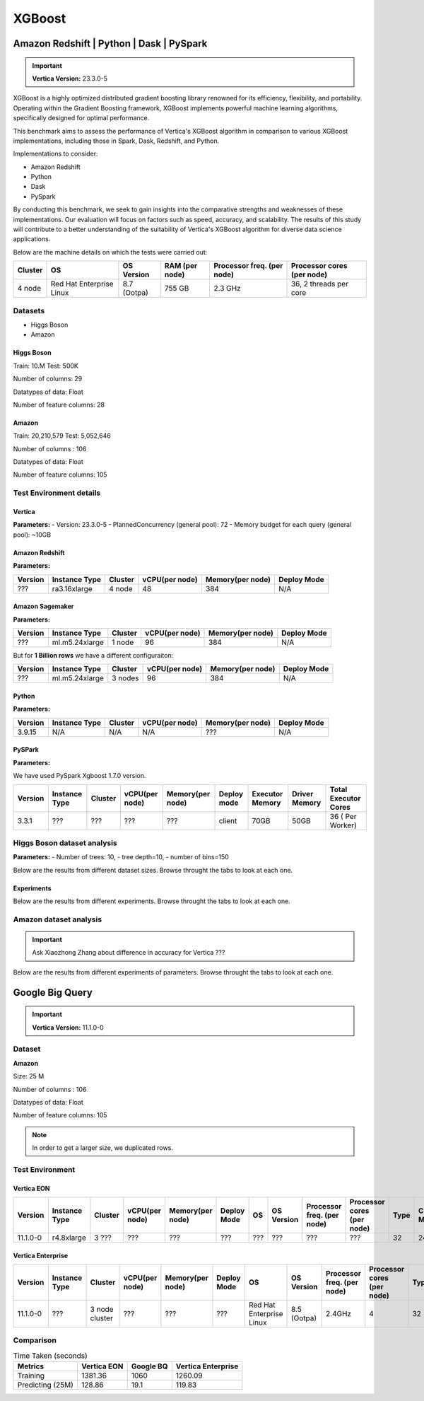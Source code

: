 .. _benchmarks.xgboost:


=======
XGBoost
=======

Amazon Redshift | Python | Dask | PySpark
~~~~~~~~~~~~~~~~~~~~~~~~~~~~~~~~~~~~~~~~~~

.. important::

    **Vertica Version:** 23.3.0-5

XGBoost is a highly optimized distributed gradient boosting library 
renowned for its efficiency, flexibility, and portability. Operating 
within the Gradient Boosting framework, XGBoost implements powerful 
machine learning algorithms, specifically designed for optimal 
performance.

This benchmark aims to assess the performance of Vertica's XGBoost 
algorithm in comparison to various XGBoost implementations, 
including those in Spark, Dask, Redshift, and Python.

Implementations to consider:

- Amazon Redshift
- Python
- Dask
- PySpark

By conducting this benchmark, we seek to gain insights into the 
comparative strengths and weaknesses of these implementations. 
Our evaluation will focus on factors such as speed, accuracy, 
and scalability. The results of this study will contribute to a 
better understanding of the suitability of Vertica's XGBoost 
algorithm for diverse data science applications.


Below are the machine details on which the tests were carried out:


+-------------+---------------------------+-----------------------+------------------------+----------------------------+-----------------------------+
| Cluster     | OS                        | OS Version            | RAM (per node)         | Processor freq. (per node) | Processor cores (per node)  |
+=============+===========================+=======================+========================+============================+=============================+
| 4 node      | Red Hat Enterprise Linux  | 8.7 (Ootpa)           | 755 GB                 | 2.3 GHz                    | 36, 2 threads per core      |
+-------------+---------------------------+-----------------------+------------------------+----------------------------+-----------------------------+


Datasets
^^^^^^^^^

- Higgs Boson 
- Amazon

Higgs Boson
------------

Train: 10.M
Test: 500K

Number of columns: 29

Datatypes of data: Float

Number of feature columns: 28

Amazon
-------

Train: 20,210,579
Test: 5,052,646

Number of columns : 106

Datatypes of data: Float

Number of feature columns: 105

Test Environment details
^^^^^^^^^^^^^^^^^^^^^^^^^


Vertica
----------


**Parameters:**
- Version: 23.3.0-5
- PlannedConcurrency (general pool): 72
- Memory budget for each query (general pool): ~10GB

Amazon Redshift
----------------

**Parameters:**

.. list-table:: 
    :header-rows: 1

    * - Version
      - Instance Type
      - Cluster
      - vCPU(per node)
      - Memory(per node)
      - Deploy Mode
    * - ???
      - ra3.16xlarge
      - 4 node
      - 48
      - 384
      - N/A


Amazon Sagemaker
------------------

**Parameters:**

.. list-table:: 
    :header-rows: 1

    * - Version
      - Instance Type
      - Cluster
      - vCPU(per node)
      - Memory(per node)
      - Deploy Mode
    * - ???
      - ml.m5.24xlarge
      - 1 node
      - 96
      - 384
      - N/A

But for **1 Billion rows** we have a different configuraiton:

.. list-table:: 
    :header-rows: 1

    * - Version
      - Instance Type
      - Cluster
      - vCPU(per node)
      - Memory(per node)
      - Deploy Mode
    * - ???
      - ml.m5.24xlarge
      - 3 nodes
      - 96
      - 384
      - N/A


Python
---------
**Parameters:**

.. list-table:: 
    :header-rows: 1

    * - Version
      - Instance Type
      - Cluster
      - vCPU(per node)
      - Memory(per node)
      - Deploy Mode
    * - 3.9.15
      - N/A
      - N/A
      - N/A
      - ???
      - N/A



PySPark
--------

**Parameters:**

We have used PySpark Xgboost 1.7.0 version.

.. list-table:: 
    :header-rows: 1

    * - Version
      - Instance Type
      - Cluster
      - vCPU(per node)
      - Memory(per node)
      - Deploy mode
      - Executor Memory
      - Driver Memory
      - Total Executor Cores
    * - 3.3.1
      - ???
      - ???
      - ???
      - ???
      - client
      - 70GB
      - 50GB
      - 36 ( Per Worker)


Higgs Boson dataset analysis
^^^^^^^^^^^^^^^^^^^^^^^^^^^^^
**Parameters:**
- Number of trees: 10, 
- tree depth=10, 
- number of bins=150

Below are the results from different dataset sizes. 
Browse throught the tabs to look at each one.

.. tab:: 1 Billion


  1 Billion Rows
  ------------------

  .. csv-table:: 1 B Rows
    :file: /_static/benchmark_xgboost_1b.csv
    :header-rows: 2

  Since the accuracy is similar, we will only show the runtime comparison below:

  .. important::

    Amason Redshift is only considering a sample data of size 33,617 for training.

  .. ipython:: python
    :suppress:

    import plotly.graph_objects as go
    labels = ['Vertica', 'PySpark']
    heights = [107.45, 1085.84]
    colors = ['blue', 'cyan']
    fig = go.Figure()
    for label, height, color in zip(labels, heights, colors):
        fig.add_trace(go.Bar(
            x=[label],
            y=[height],
            marker_color=color,
            text=[height],
            textposition='outside',
            name=label,
        ))
    fig.update_layout(
        title='Data Size: 1 B',
        #xaxis=dict(title='XGBoost Implementations'),
        yaxis=dict(title='Execution Time (minutes)'),
        bargap=0.2,
        width = 600,
        height = 500
    )
    fig.write_html("/project/data/VerticaPy/docs/figures/benchmark_xgboost_higgs_1b.html")

  .. raw:: html
    :file: /project/data/VerticaPy/docs/figures/benchmark_xgboost_higgs_1b.html


.. tab:: 100 Million

  100 Million Rows
  ------------------

  .. csv-table:: 100 M Rows
    :file: /_static/benchmark_xgboost_100m.csv
    :header-rows: 2

  Since the accuracy is similar, we will only show the runtime comparison below:

  .. important::

    Amason Redshift is only considering a sample data of size 33,617 for training.

  .. ipython:: python
    :suppress:

    import plotly.graph_objects as go
    labels = ['Vertica', 'Amazon Sagemaker', 'Python', 'PySpark']
    heights = [13.76, 9.11, 5.69, 96.8]
    colors = ['blue', 'orange', 'red', 'cyan']
    fig = go.Figure()
    for label, height, color in zip(labels, heights, colors):
        fig.add_trace(go.Bar(
            x=[label],
            y=[height],
            marker_color=color,
            text=[height],
            textposition='outside',
            name=label,
        ))
    fig.update_layout(
        title='Data Size: 100 M',
        #xaxis=dict(title='XGBoost Implementations'),
        yaxis=dict(title='Execution Time (minutes)'),
        bargap=0.2,
        width = 600,
        height = 500
    )
    fig.write_html("/project/data/VerticaPy/docs/figures/benchmark_xgboost_higgs_100m.html")

  .. raw:: html
    :file: /project/data/VerticaPy/docs/figures/benchmark_xgboost_higgs_100m.html




.. tab:: 10.5 Million

  10.5 Million Rows
  ------------------

  .. csv-table:: 10.5 M Rows
    :file: /_static/benchmark_xgboost.csv
    :header-rows: 2

  Since the accuracy is similar, we will only show the runtime comparison below:

  .. important::

    Amason Redshift is only considering a sample data of size 33,617 for training.

  .. ipython:: python
    :suppress:

    import plotly.graph_objects as go
    labels = ['Vertica', 'Amazon Sagemaker', 'Python', 'PySpark']
    heights = [6.1, 2.08, 0.47, 7.26]
    colors = ['blue', 'orange', 'red', 'cyan']
    fig = go.Figure()
    for label, height, color in zip(labels, heights, colors):
        fig.add_trace(go.Bar(
            x=[label],
            y=[height],
            marker_color=color,
            text=[height],
            textposition='outside',
            name=label,
        ))
    fig.update_layout(
        title='Data Size: 10.5M',
        #xaxis=dict(title='XGBoost Implementations'),
        yaxis=dict(title='Execution Time (minutes)'),
        bargap=0.2,
        width = 600,
        height = 500
    )
    fig.write_html("/project/data/VerticaPy/docs/figures/benchmark_xgboost_higgs_10m.html")

  .. raw:: html
    :file: /project/data/VerticaPy/docs/figures/benchmark_xgboost_higgs_10m.html



Experiments
------------

Below are the results from different experiments. 
Browse throught the tabs to look at each one.

.. tab:: Custom Parameters

  .. csv-table:: Custom Parameters
    :file: /_static/benchmark_xgboost_exp_custom.csv
    :header-rows: 1


  .. ipython:: python
    :suppress:

    import plotly.graph_objects as go
    labels = ['Vertica', 'Amazon Redshift', 'Python', 'PySpark']
    heights = [24.95, 7, 4.33, 56.7]
    colors = ['blue', 'green', 'cyan']
    fig = go.Figure()
    for label, height, color in zip(labels, heights, colors):
        fig.add_trace(go.Bar(
            x=[label],
            y=[height],
            marker_color=color,
            text=[height],
            textposition='outside',
            name=label,
        ))
    fig.update_layout(
        title='Data Size: 10.5M',
        #xaxis=dict(title='XGBoost Implementations'),
        yaxis=dict(title='Execution Time (minutes)'),
        bargap=0.2,
        width = 600,
        height = 500
    )
    fig.write_html("/project/data/VerticaPy/docs/figures/benchmark_xgboost_higgs_exp_custom.html")

  .. raw:: html
    :file: /project/data/VerticaPy/docs/figures/benchmark_xgboost_higgs_exp_custom.html

.. tab:: Default Parameters

  .. csv-table:: Default Parameters
    :file: /_static/benchmark_xgboost_exp_default.csv
    :header-rows: 2


  .. ipython:: python
    :suppress:

    import plotly.graph_objects as go
    labels = ['Vertica', 'Amazon Redshift', 'Python', 'PySpark']
    heights = [1.27, 8, 3.84, 51.77]
    colors = ['blue', 'green', 'cyan']
    fig = go.Figure()
    for label, height, color in zip(labels, heights, colors):
        fig.add_trace(go.Bar(
            x=[label],
            y=[height],
            marker_color=color,
            text=[height],
            textposition='outside',
            name=label,
        ))
    fig.update_layout(
        title='Data Size: 10.5M',
        #xaxis=dict(title='XGBoost Implementations'),
        yaxis=dict(title='Execution Time (minutes)'),
        bargap=0.2,
        width = 600,
        height = 500
    )
    fig.write_html("/project/data/VerticaPy/docs/figures/benchmark_xgboost_higgs_exp_custom.html")

  .. raw:: html
    :file: /project/data/VerticaPy/docs/figures/benchmark_xgboost_higgs_exp_custom.html


Amazon dataset analysis
^^^^^^^^^^^^^^^^^^^^^^^^


.. important::

  Ask Xiaozhong Zhang about difference in accuracy for Vertica ???

Below are the results from different experiments of parameters. 
Browse throught the tabs to look at each one.

.. tab:: Custom Parameters

  **Training time Taken**

  .. csv-table:: Custom Parameters
    :file: /_static/benchmark_xgboost_amazon_custom.csv
    :header-rows: 2

  Since the accuracy is similar, we will only show the runtime comparison below:



  .. ipython:: python
    :suppress:

    import plotly.graph_objects as go
    labels = ['Vertica', 'Amazon Redshift', 'Python', 'PySpark']
    heights = [40.53, 7, 9.83, 119.09]
    colors = ['blue', 'green', 'cyan']
    fig = go.Figure()
    for label, height, color in zip(labels, heights, colors):
      fig.add_trace(go.Bar(
        x=[label],
        y=[height],
        marker_color=color,
        text=[height],
        textposition='outside',
        name=label,
      ))
    fig.update_layout(
      title='Data Size: 10.5M',
      #xaxis=dict(title='XGBoost Implementations'),
      yaxis=dict(title='Execution Time (minutes)'),
      bargap=0.2,
      width = 600,
      height = 500
    )
    fig.write_html("/project/data/VerticaPy/docs/figures/benchmark_xgboost_amazon_exp_custom.html")

  .. raw:: html
    :file: /project/data/VerticaPy/docs/figures/benchmark_xgboost_amazon_exp_custom.html

.. tab:: Default Parameters

  **Training time Taken**

  .. csv-table:: Default Parameters
    :file: /_static/benchmark_xgboost_amazon_default.csv
    :header-rows: 2

  Since the accuracy is similar, we will only show the runtime comparison below:



  .. ipython:: python
    :suppress:

    import plotly.graph_objects as go
    labels = ['Vertica', 'Amazon Redshift', 'Python', 'PySpark']
    heights = [40.53, 7, 9.83, 119.09]
    colors = ['blue', 'green', 'cyan']
    fig = go.Figure()
    for label, height, color in zip(labels, heights, colors):
      fig.add_trace(go.Bar(
        x=[label],
        y=[height],
        marker_color=color,
        text=[height],
        textposition='outside',
        name=label,
      ))
    fig.update_layout(
      title='Data Size: 10.5M',
      #xaxis=dict(title='XGBoost Implementations'),
      yaxis=dict(title='Execution Time (minutes)'),
      bargap=0.2,
      width = 600,
      height = 500
    )
    fig.write_html("/project/data/VerticaPy/docs/figures/benchmark_xgboost_amazon_exp_default.html")

  .. raw:: html
    :file: /project/data/VerticaPy/docs/figures/benchmark_xgboost_amazon_exp_default.html


Google Big Query
~~~~~~~~~~~~~~~~~


.. important::

    **Vertica Version:** 11.1.0-0

Dataset
^^^^^^^^

**Amazon**

Size: 25 M

Number of columns : 106

Datatypes of data: Float

Number of feature columns: 105

.. note::

  In order to get a larger size, we duplicated rows.

Test Environment
^^^^^^^^^^^^^^^^^

Vertica EON
--------------


.. list-table:: 
    :header-rows: 1

    * - Version
      - Instance Type
      - Cluster
      - vCPU(per node)
      - Memory(per node)
      - Deploy Mode
      - OS
      - OS Version
      - Processor freq. (per node)
      - Processor cores (per node) 
      - Type
      - CPU Memory
      - No. of nodes
      - Storage type
    * - 11.1.0-0
      - r4.8xlarge
      - 3 ???
      - ???
      - ???
      - ???
      - ???
      - ???
      - ???
      - ???
      - 32
      - 244
      - 3
      - SSD


Vertica Enterprise
-------------------


.. list-table:: 
    :header-rows: 1

    * - Version
      - Instance Type
      - Cluster
      - vCPU(per node)
      - Memory(per node)
      - Deploy Mode
      - OS
      - OS Version
      - Processor freq. (per node)
      - Processor cores (per node) 
      - Type
      - RAM
    * - 11.1.0-0
      - ???
      - 3 node cluster
      - ???
      - ???
      - ???
      - Red Hat Enterprise Linux 
      - 8.5 (Ootpa)
      - 2.4GHz
      - 4
      - 32
      - 32727072 kB



Comparison
^^^^^^^^^^^

.. list-table:: Time Taken (seconds)
  :header-rows: 1

  * - Metrics
    - Vertica EON
    - Google BQ
    - Vertica Enterprise
  * - Training
    - 1381.36
    - 1060
    - 1260.09
  * - Predicting (25M)
    - 128.86
    - 19.1
    - 119.83



.. ipython:: python
  :suppress:

  import plotly.graph_objects as go

  labels = ['Vertica EON', 'Vertica Enterprise', 'Google BQ']
  train_times = [1381.36, 1260.09, 1060]
  predict_times = [128.86, 119.83, 19.1]
  colors = ['blue', 'green', 'purple']
  fig = go.Figure()
  bar_width = 0.3  # Set the width of each bar
  gap_width = -0.1  # Set the gap width between bars
  fig.add_trace(
    go.Bar(
      x=[label for label in labels],
      y=train_times,
      width=bar_width,
      marker_color=colors,
      text=train_times,
      textposition='outside',
      name=f'Training',
    )
  )
  fig.add_trace(go.Bar(x=[label for label in labels],y=predict_times,width=bar_width,marker_color=colors,text=predict_times,textposition='outside',name=f'Predicting',offset=bar_width + gap_width,))
  fig.update_layout(title='Training & Predicting', yaxis=dict(title='Execution Time (seconds)'), barmode='group',bargap=0.2,width=600,height=500,)
  fig.write_html("/project/data/VerticaPy/docs/figures/benchmark_xgboost_google_bq.html")

.. raw:: html
  :file: /project/data/VerticaPy/docs/figures/benchmark_xgboost_google_bq.html
